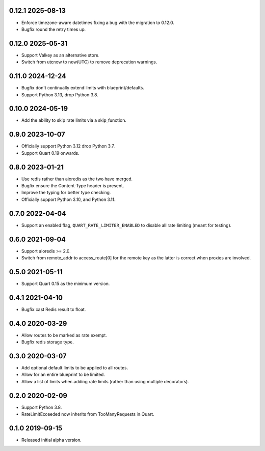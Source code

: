 0.12.1 2025-08-13
-----------------

* Enforce timezone-aware datetimes fixing a bug with the migration to
  0.12.0.
* Bugfix round the retry times up.


0.12.0 2025-05-31
-----------------

* Support Valkey as an alternative store.
* Switch from utcnow to now(UTC) to remove deprecation warnings.

0.11.0 2024-12-24
-----------------

* Bugfix don't continually extend limits with blueprint/defaults.
* Support Python 3.13, drop Python 3.8.

0.10.0 2024-05-19
-----------------

* Add the ability to skip rate limits via a skip_function.

0.9.0 2023-10-07
----------------

* Officially support Python 3.12 drop Python 3.7.
* Support Quart 0.19 onwards.

0.8.0 2023-01-21
----------------

* Use redis rather than aioredis as the two have merged.
* Bugfix ensure the Content-Type header is present.
* Improve the typing for better type checking.
* Officially support Python 3.10, and Python 3.11.

0.7.0 2022-04-04
----------------

* Support an enabled flag, ``QUART_RATE_LIMITER_ENABLED`` to disable
  all rate limiting (meant for testing).

0.6.0 2021-09-04
----------------

* Support aioredis >= 2.0.
* Switch from remote_addr to access_route[0] for the remote key as the
  latter is correct when proxies are involved.

0.5.0 2021-05-11
----------------

* Support Quart 0.15 as the minimum version.

0.4.1 2021-04-10
----------------

* Bugfix cast Redis result to float.

0.4.0 2020-03-29
----------------

* Allow routes to be marked as rate exempt.
* Bugfix redis storage type.

0.3.0 2020-03-07
----------------

* Add optional default limits to be applied to all routes.
* Allow for an entire blueprint to be limited.
* Allow a list of limits when adding rate limits (rather than using
  multiple decorators).

0.2.0 2020-02-09
----------------

* Support Python 3.8.
* RateLimitExceeded now inherits from TooManyRequests in Quart.

0.1.0 2019-09-15
----------------

* Released initial alpha version.
